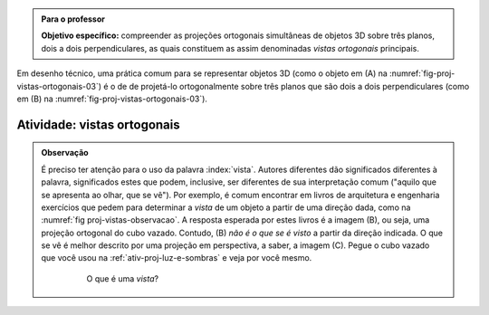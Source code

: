 .. Colocar uma questão poliedros em posiçáo regular/não regular e sobre equiprojetividade.

.. Colocar um "Para saber mais" sobre um problema aberto em poliedro equiprojetivos.


.. _ativ-proj-vistas-ortogonais:

.. admonition:: Para o professor

   **Objetivo específico:** compreender as projeções ortogonais simultâneas de objetos 3D sobre três planos, dois a dois perpendiculares, as quais constituem as assim denominadas *vistas ortogonais* principais.  

Em desenho técnico, uma prática comum para se representar objetos 3D (como o objeto em (A) na :numref:`fig-proj-vistas-ortogonais-03`) é o de de projetá-lo ortogonalmente sobre três planos que são dois a dois perpendiculares (como em (B) na :numref:`fig-proj-vistas-ortogonais-03`). 


   .. _fig-proj-vistas-ortogonais-03:

   .. figure:: _resources/vistas-ortogonais-03.jpg
   
   

Atividade: vistas ortogonais
------------------------------




.. admonition:: Observação

   É preciso ter atenção para o uso da palavra :index:`vista`. Autores diferentes dão significados diferentes à palavra, significados estes que podem, inclusive, ser diferentes de sua interpretação comum ("aquilo que se apresenta ao olhar, que se vê"). Por exemplo, é comum encontrar em livros de arquitetura e engenharia exercícios que pedem para determinar a *vista* de um objeto a partir de uma direção dada, como na :numref:`fig proj-vistas-observacao`. A resposta esperada por estes livros é a imagem (B), ou seja, uma projeção ortogonal do cubo vazado. Contudo, (B) *não é o que se é visto* a partir da direção indicada. O que se vê é melhor descrito por uma projeção em perspectiva, a saber, a imagem (C). Pegue o cubo vazado que você usou na :ref:`ativ-proj-luz-e-sombras` e veja por você mesmo.
      
      
      .. _fig-proj-vistas-observacao:
      
      .. figure:: _resources/vistas-01_1.jpg
      
         O que é uma *vista*?         
